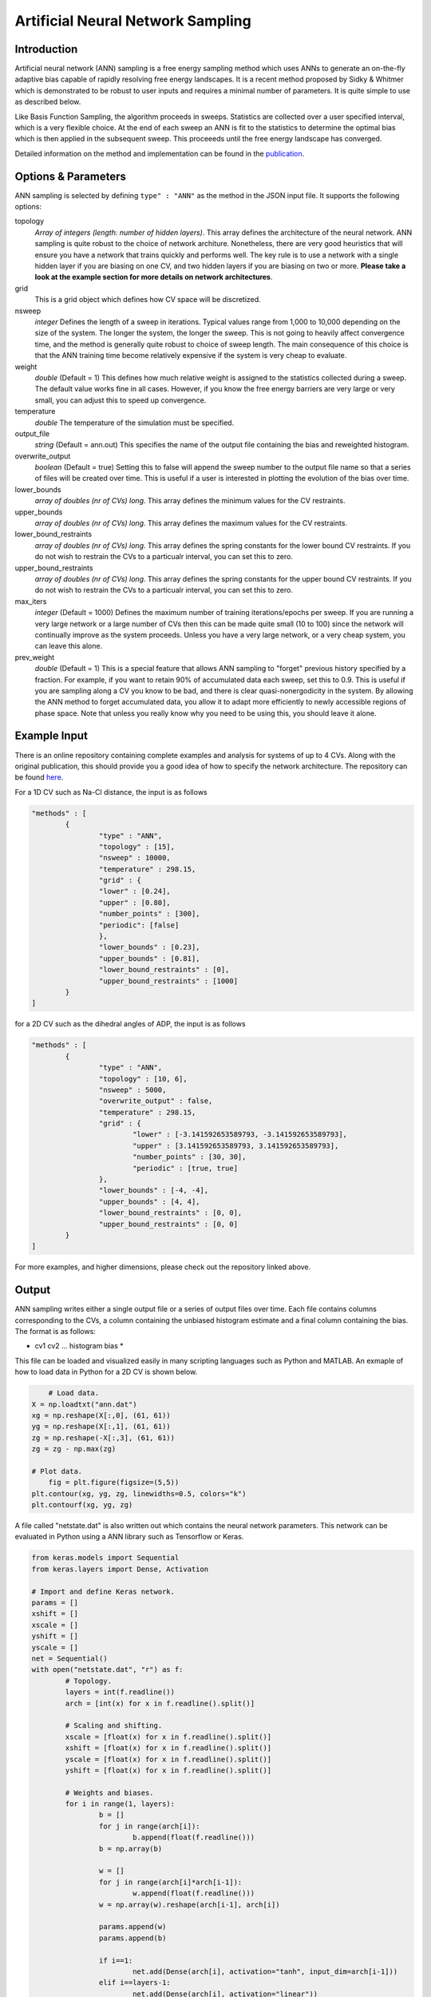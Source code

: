 .. _artificial-neural-network-sampling: 

Artificial Neural Network Sampling
----------------------------------

Introduction 
^^^^^^^^^^^^

Artificial neural network (ANN) sampling is a free energy sampling method which uses 
ANNs to generate an on-the-fly adaptive bias capable of rapidly resolving free energy 
landscapes. It is a recent method proposed by Sidky & Whitmer which is demonstrated 
to be robust to user inputs and requires a minimal number of parameters. It is quite 
simple to use as described below. 

Like Basis Function Sampling, the algorithm proceeds in sweeps. Statistics are collected
over a user specified interval, which is a very flexible choice. At the end of each sweep 
an ANN is fit to the statistics to determine the optimal bias which is then applied in the 
subsequent sweep. This proceeeds until the free energy landscape has converged. 

Detailed information on the method and implementation can be found in
the `publication <https://arxiv.org/abs/1712.02840>`__. 

Options & Parameters
^^^^^^^^^^^^^^^^^^^^

ANN sampling is selected by defining ``type" : "ANN"`` as the 
method in the JSON input file. It supports the following options:

topology
	*Array of integers (length: number of hidden layers)*. 
	This array defines the architecture of the neural network. ANN sampling 
	is quite robust to the choice of network architure. Nonetheless, there are 
	very good heuristics that will ensure you have a network that trains quickly
	and performs well. The key rule is to use a network with a single hidden layer 
	if you are biasing on one CV, and two hidden layers if you are biasing on two or 
	more. **Please take a look at the example section for more details on network
	architectures**.

grid 
	This is a grid object which defines how CV space will be discretized. 

nsweep 
	*integer* 
	Defines the length of a sweep in iterations. Typical values range from 1,000 to 10,000 depending 
	on the size of the system. The longer the system, the longer the sweep. This is not going to heavily 
	affect convergence time, and the method is generally quite robust to choice of sweep length. The main 
	consequence of this choice is that the ANN training time become relatively expensive if the system is 
	very cheap to evaluate. 

weight
	*double* 
	(Default = 1) 
	This defines how much relative weight is assigned to the statistics collected during a sweep. 
	The default value works fine in all cases. However, if you know the free energy barriers are very large 
	or very small, you can adjust this to speed up convergence.

temperature
	*double* 
	The temperature of the simulation must be specified. 

output_file
	*string* 
	(Default = ann.out) 
	This specifies the name of the output file containing the bias and reweighted histogram. 

overwrite_output
	*boolean* 
	(Default = true)
	Setting this to false will append the sweep number to the output file name so that a series of files 
	will be created over time. This is useful if a user is interested in plotting the evolution of the bias 
	over time. 

lower_bounds
    *array of doubles (nr of CVs) long*.
    This array defines the minimum values for the CV restraints.

upper_bounds
    *array of doubles (nr of CVs) long*.
    This array defines the maximum values for the CV restraints.

lower_bound_restraints
    *array of doubles (nr of CVs) long*.
    This array defines the spring constants for the lower bound CV restraints. If you do not 
    wish to restrain the CVs to a particualr interval, you can set this to zero.

upper_bound_restraints
    *array of doubles (nr of CVs) long*.
    This array defines the spring constants for the upper bound CV restraints. If you do not 
    wish to restrain the CVs to a particualr interval, you can set this to zero.

max_iters
	*integer* 
	(Default = 1000)
	Defines the maximum number of training iterations/epochs per sweep. If you are running a very 
	large network or a large number of CVs then this can be made quite small (10 to 100) since the 
	network will continually improve as the system proceeds. Unless you have a very large network, 
	or a very cheap system, you can leave this alone.

prev_weight
	*double*
	(Default = 1) 
	This is a special feature that allows ANN sampling to "forget" previous history specified by a fraction.
	For example, if you want to retain 90% of accumulated data each sweep, set this to 0.9. This is useful if 
	you are sampling along a CV you know to be bad, and there is clear quasi-nonergodicity in the system. By 
	allowing the ANN method to forget accumulated data, you allow it to adapt more efficiently to newly accessible 
	regions of phase space. Note that unless you really know why you need to be using this, you should leave it 
	alone. 

Example Input 
^^^^^^^^^^^^^

There is an online repository containing complete examples and analysis for systems of up to 4 CVs. 
Along with the original publication, this should provide you a good idea of how to specify the network 
architecture. The repository can be found `here <https://github.com/hsidky/ann_sampling>`__. 

For a 1D CV such as Na-Cl distance, the input is as follows 

.. code-block:: javascript 

	"methods" : [
		{
			"type" : "ANN",
			"topology" : [15],
			"nsweep" : 10000,
			"temperature" : 298.15,
			"grid" : {
			"lower" : [0.24],
			"upper" : [0.80],
			"number_points" : [300],
			"periodic": [false]
			},
			"lower_bounds" : [0.23],
			"upper_bounds" : [0.81],
			"lower_bound_restraints" : [0],
			"upper_bound_restraints" : [1000]
		}
	]

for a 2D CV such as the dihedral angles of ADP, the input is as follows

.. code-block:: javascript

	"methods" : [
		{
			"type" : "ANN", 
			"topology" : [10, 6],
			"nsweep" : 5000, 
			"overwrite_output" : false,
			"temperature" : 298.15,
			"grid" : {
				"lower" : [-3.141592653589793, -3.141592653589793],
				"upper" : [3.141592653589793, 3.141592653589793], 
				"number_points" : [30, 30],
				"periodic" : [true, true]
			},
			"lower_bounds" : [-4, -4],
			"upper_bounds" : [4, 4],
			"lower_bound_restraints" : [0, 0],
			"upper_bound_restraints" : [0, 0]
		}
	]

For more examples, and higher dimensions, please check out the repository linked above. 

Output
^^^^^^

ANN sampling writes either a single output file or a series of output files over time. Each 
file contains columns corresponding to the CVs, a column containing the unbiased histogram 
estimate and a final column containing the bias. The format is as follows: 

* cv1 cv2 ... histogram bias * 

This file can be loaded and visualized easily in many scripting languages such as Python and 
MATLAB. An exmaple of how to load data in Python for a 2D CV is shown below.

.. code-block:: python 

	# Load data.
    X = np.loadtxt("ann.dat")
    xg = np.reshape(X[:,0], (61, 61))
    yg = np.reshape(X[:,1], (61, 61))
    zg = np.reshape(-X[:,3], (61, 61))
    zg = zg - np.max(zg)
    
    # Plot data.
	fig = plt.figure(figsize=(5,5))
    plt.contour(xg, yg, zg, linewidths=0.5, colors="k")
    plt.contourf(xg, yg, zg)

A file called "netstate.dat" is also written out which contains the neural network parameters. 
This network can be evaluated in Python using a ANN library such as Tensorflow or Keras.

.. code-block:: python 

	from keras.models import Sequential 
	from keras.layers import Dense, Activation

	# Import and define Keras network.
	params = [] 
	xshift = []
	xscale = []
	yshift = []
	yscale = []
	net = Sequential()
	with open("netstate.dat", "r") as f: 
		# Topology. 
		layers = int(f.readline())
		arch = [int(x) for x in f.readline().split()]
		
		# Scaling and shifting. 
		xscale = [float(x) for x in f.readline().split()]
		xshift = [float(x) for x in f.readline().split()]
		yscale = [float(x) for x in f.readline().split()]
		yshift = [float(x) for x in f.readline().split()]
		
		# Weights and biases.    
		for i in range(1, layers):
			b = []
			for j in range(arch[i]):
				b.append(float(f.readline()))
			b = np.array(b) 
			
			w = []
			for j in range(arch[i]*arch[i-1]):
				w.append(float(f.readline()))
			w = np.array(w).reshape(arch[i-1], arch[i])
			
			params.append(w)
			params.append(b)
			
			if i==1:
				net.add(Dense(arch[i], activation="tanh", input_dim=arch[i-1]))
			elif i==layers-1:
				net.add(Dense(arch[i], activation="linear"))
			else:
				net.add(Dense(arch[i], activation="tanh"))

	net.set_weights(params)

The network can then be evaluated on a high resolution grid and plotted. 

.. code-block:: python 

	# Define new high-resolution grid. 
	x = np.linspace(-np.pi, np.pi, 500, endpoint=True)
	y = np.linspace(-np.pi, np.pi, 500, endpoint=True)
	xg, yg = np.meshgrid(x, y)

	# Scale data. 
	xs = np.vstack((xg.flatten(), yg.flatten())).T
	xs = (xs - xshift)*xscale

	# Evaluate network. Unscale data.
	ys = net.predict(xs)
	ys = ys/yscale + yshift
	zg = -ys.reshape(500, 500)

	# Plot data.
	plt.figure(figsize=(12,10))
	zg = zg - np.max(zg)
	plt.contour(xg, yg, zg, linewidths=0.5, colors="k")
	plt.contourf(xg, yg, zg)
	cb = plt.colorbar()
	cb.set_label("G (kJ/mol)")
	plt.xlabel("$\phi$")
	plt.ylabel("$\psi$")

These examples and more are also found in the `online repository <https://github.com/hsidky/ann_sampling>`__.

Developer
^^^^^^^^^

Hythem Sidky.

.. warning:: 
	
	Please make sure to cite the paper if you use this method!
